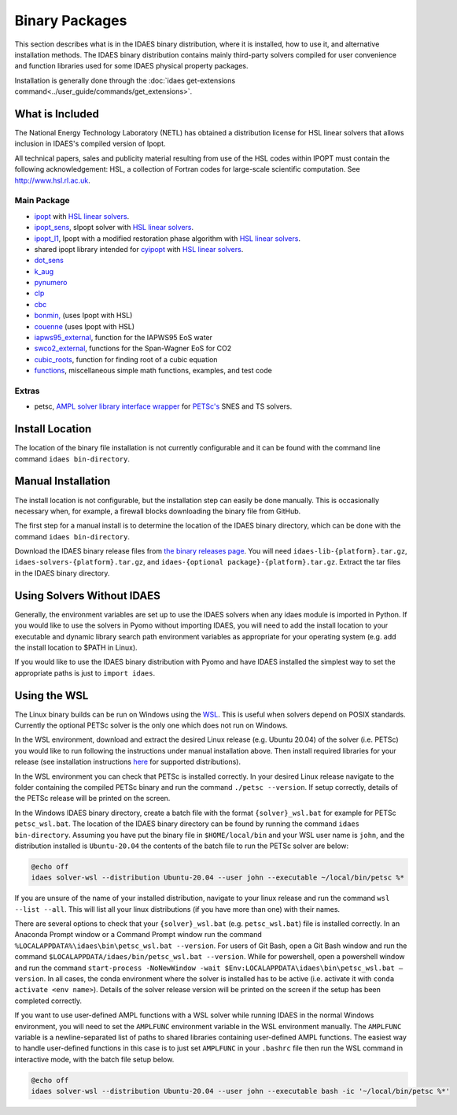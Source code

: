 Binary Packages
===============

This section describes what is in the IDAES binary distribution, where it is
installed, how to use it, and alternative installation methods.  The IDAES binary
distribution contains mainly third-party solvers compiled for user convenience and
function libraries used for some IDAES physical property packages.

Installation is generally done through the
:doc:`idaes get-extensions command<../user_guide/commands/get_extensions>`.

What is Included
----------------

The National Energy Technology Laboratory (NETL) has obtained a distribution
license for HSL linear solvers that allows inclusion in IDAES's compiled version
of Ipopt.

All technical papers, sales and publicity material resulting from use of
the HSL codes within IPOPT must contain the following acknowledgement: HSL, a
collection of Fortran codes for large-scale scientific computation. See
http://www.hsl.rl.ac.uk.

Main Package
~~~~~~~~~~~~

- `ipopt <https://coin-or.github.io/Ipopt/>`_ with `HSL linear solvers <http://www.hsl.rl.ac.uk>`_.
- `ipopt_sens <https://projects.coin-or.org/Ipopt/wiki/sIpopt>`_, sIpopt solver with `HSL linear solvers <http://www.hsl.rl.ac.uk>`_.
- `ipopt_l1 <https://github.com/IDAES/Ipopt/tree/restoration_mod>`_, Ipopt with a modified restoration phase algorithm with `HSL linear solvers <http://www.hsl.rl.ac.uk>`_.
- shared ipopt library intended for `cyipopt <https://cyipopt.readthedocs.io/en/stable/>`_ with `HSL linear solvers <http://www.hsl.rl.ac.uk>`_.
- `dot_sens <https://github.com/dthierry/k_aug>`_
- `k_aug <https://github.com/dthierry/k_aug>`_
- `pynumero <https://pyomo.readthedocs.io/en/stable/contributed_packages/pynumero/index.html>`_
- `clp <https://projects.coin-or.org/Clp>`_
- `cbc <https://projects.coin-or.org/Cbc>`_
- `bonmin, <https://projects.coin-or.org/Bonmin>`_ (uses Ipopt with HSL)
- `couenne <https://projects.coin-or.org/Couenne/>`_ (uses Ipopt with HSL)
- `iapws95_external <https://github.com/IDAES/idaes-ext/tree/main/src/helmholtz>`_, function for the IAPWS95 EoS water
- `swco2_external <https://github.com/IDAES/idaes-ext/tree/main/src/helmholtz>`_, functions for the Span-Wagner EoS for CO2
- `cubic_roots <https://github.com/IDAES/idaes-ext/tree/main/src/cubic>`_, function for finding root of a cubic equation
- `functions <https://github.com/IDAES/idaes-ext/tree/main/src/functions>`_, miscellaneous simple math functions, examples, and test code

Extras
~~~~~~

- petsc, `AMPL solver library <https://ampl.com/REFS/hooking2.pdf>`_ `interface wrapper <https://github.com/IDAES/idaes-ext/tree/main/petsc>`_ for `PETSc's <https://petsc.org/release/>`_ SNES and TS solvers.

Install Location
----------------

The location of the binary file installation is not currently configurable and
it can be found with the command line command ``idaes bin-directory``.

Manual Installation
-------------------

The install location is not configurable, but the installation step can easily be
done manually. This is occasionally necessary when, for example, a firewall
blocks downloading the binary file from GitHub.

The first step for a manual install is to determine the location of the IDAES
binary directory, which can be done with the command ``idaes bin-directory``.

Download the IDAES binary release files from
`the binary releases page <https://github.com/IDAES/idaes-ext/releases>`_.
You will need ``idaes-lib-{platform}.tar.gz``, ``idaes-solvers-{platform}.tar.gz``,
and ``idaes-{optional package}-{platform}.tar.gz``. Extract the tar files in the
IDAES binary directory.

Using Solvers Without IDAES
---------------------------

Generally, the environment variables are set up to use the IDAES solvers when any
idaes module is imported in Python.  If you would like to use the solvers in
Pyomo without importing IDAES, you will need to add the install location to your
executable and dynamic library search path environment variables as appropriate
for your operating system (e.g. add the install location to $PATH in Linux).

If you would like to use the IDAES binary distribution with Pyomo and have IDAES
installed the simplest way to set the appropriate paths is just to
``import idaes``.

Using the WSL
-------------

The Linux binary builds can be run on Windows using the
`WSL <https://docs.microsoft.com/en-us/windows/wsl/about>`_.  This is useful
when solvers depend on POSIX standards.  Currently the optional PETSc solver is
the only one which does not run on Windows.

In the WSL environment, download and extract the desired Linux release (e.g. Ubuntu 20.04) of
the solver (i.e. PETSc) you would like to run following the instructions under manual
installation above. Then install required libraries for your release (see
installation instructions `here <https://idaes-pse.readthedocs.io/en/stable/getting_started/index.html#linux>`_
for supported distributions).

In the WSL environment you can check that PETSc is installed correctly. In your
desired Linux release navigate to the folder containing the compiled PETSc binary
and run the command ``./petsc --version``. If setup correctly, details of the PETSc
release will be printed on the screen.

In the Windows IDAES binary directory, create a
batch file with the format ``{solver}_wsl.bat`` for example for PETSc
``petsc_wsl.bat``. The location of the IDAES binary directory can be found by running
the command ``idaes bin-directory``. Assuming you have put the binary file in ``$HOME/local/bin``
and your WSL user name is ``john``, and the distribution installed is ``Ubuntu-20.04``
the contents of the batch file to run the PETSc solver are below:

.. code-block ::

  @echo off
  idaes solver-wsl --distribution Ubuntu-20.04 --user john --executable ~/local/bin/petsc %*

If you are unsure of the name of your installed distribution, navigate to your linux
release and run the command ``wsl --list --all``. This will list all your linux
distributions (if you have more than one) with their names.

There are several options to check that your ``{solver}_wsl.bat``
(e.g. ``petsc_wsl.bat``) file is installed correctly.
In an Anaconda Prompt window or a Command Prompt window run the command
``%LOCALAPPDATA%\idaes\bin\petsc_wsl.bat --version``. For users of Git Bash,
open a Git Bash window and run the command
``$LOCALAPPDATA/idaes/bin/petsc_wsl.bat --version``.
While for powershell, open a powershell window and run the command
``start-process -NoNewWindow -wait $Env:LOCALAPPDATA\idaes\bin\petsc_wsl.bat –version``.
In all cases, the conda environment where the solver is installed has to be active (i.e. activate it with ``conda activate <env name>``).
Details of the solver release version will be printed on the screen if the setup has been completed correctly.

If you want to use user-defined AMPL functions with a WSL solver while running IDAES
in the normal Windows environment, you will need to set the ``AMPLFUNC`` environment
variable in the WSL environment manually. The ``AMPLFUNC`` variable is a newline-separated
list of paths to shared libraries containing user-defined AMPL functions.  The easiest way
to handle user-defined functions in this case is to just set ``AMPLFUNC`` in your
``.bashrc`` file then run the WSL command in interactive mode, with the batch file
setup below.

.. code-block ::

  @echo off
  idaes solver-wsl --distribution Ubuntu-20.04 --user john --executable bash -ic '~/local/bin/petsc %*'

